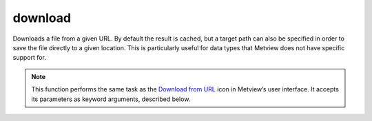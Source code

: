 
download
=========================

.. container::
    
    .. container:: leftside

        .. image:: /_static/DOWNLOAD.png
           :width: 48px

    .. container:: rightside

		Downloads a file from a given URL. By default the result is cached, but a target path can also be specified in order to save the file directly to a given location. This is particularly useful for data types that Metview does not have specific support for.


		.. note:: This function performs the same task as the `Download from URL <https://confluence.ecmwf.int/display/METV/Download+from+URL>`_ icon in Metview’s user interface. It accepts its parameters as keyword arguments, described below.


.. py:function:: download(**kwargs)
  
    Downloads a file from a given URL.


    :param url: Provide a URL that will return a file. This can be, for instance, a URL that points directly to a particular file, or a request to a web service that generates and returns some data.
    :type url: str

    :param target: This parameter is optional. If set, the downloaded file will be copied to the given location. The target path can be absolute or relative, but must include the file name, and the parent directory must already exist. If running from an interactive session, a relative path will be relative to the folder containing the script; when running in batch mode, the path will be relative to where the :command:`metview` command was run from.
    :type target: str

    :rtype: Metview object representing the type of the downloaded data.


.. mv-minigallery:: download

